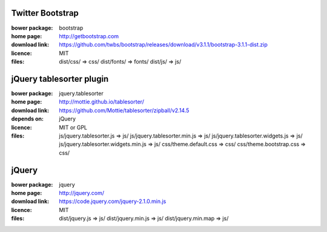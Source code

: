 Twitter Bootstrap
-----------------
:bower package: bootstrap
:home page: http://getbootstrap.com
:download link: https://github.com/twbs/bootstrap/releases/download/v3.1.1/bootstrap-3.1.1-dist.zip
:licence: MIT
:files:
    dist/css/ => css/
    dist/fonts/ => fonts/
    dist/js/ => js/

jQuery tablesorter plugin
-------------------------
:bower package: jquery.tablesorter
:home page: http://mottie.github.io/tablesorter/
:download link: https://github.com/Mottie/tablesorter/zipball/v2.14.5
:depends on: jQuery
:licence: MIT or GPL
:files:
    js/jquery.tablesorter.js => js/
    js/jquery.tablesorter.min.js => js/
    js/jquery.tablesorter.widgets.js => js/
    js/jquery.tablesorter.widgets.min.js => js/
    css/theme.default.css => css/
    css/theme.bootstrap.css => css/

jQuery
------
:bower package: jquery
:home page: http://jquery.com/
:download link: https://code.jquery.com/jquery-2.1.0.min.js
:licence: MIT
:files:
    dist/jquery.js => js/
    dist/jquery.min.js => js/
    dist/jquery.min.map => js/

